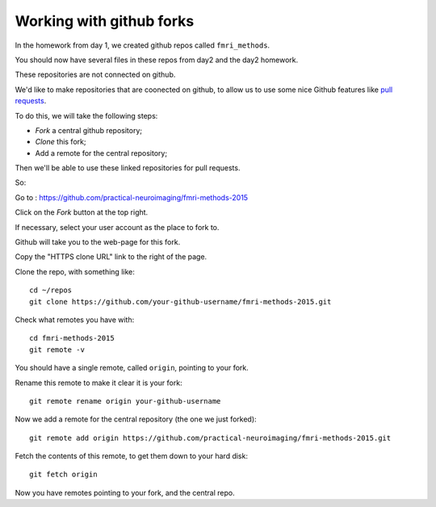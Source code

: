 #########################
Working with github forks
#########################

In the homework from day 1, we created github repos called ``fmri_methods``.

You should now have several files in these repos from day2 and the day2
homework.

These repositories are not connected on github.

We'd like to make repositories that are coonected on github, to allow us to
use some nice Github features like `pull requests
<https://help.github.com/articles/using-pull-requests>`_.

To do this, we will take the following steps:

* *Fork* a central github repository;
* *Clone* this fork;
* Add a remote for the central repository;

Then we'll be able to use these linked repositories for pull requests.

So:

Go to : https://github.com/practical-neuroimaging/fmri-methods-2015

Click on the *Fork* button at the top right.

If necessary, select your user account as the place to fork to.

Github will take you to the web-page for this fork.

Copy the "HTTPS clone URL" link to the right of the page.

Clone the repo, with something like::

    cd ~/repos
    git clone https://github.com/your-github-username/fmri-methods-2015.git

Check what remotes you have with::

    cd fmri-methods-2015
    git remote -v

You should have a single remote, called ``origin``, pointing to your fork.

Rename this remote to make it clear it is your fork::

    git remote rename origin your-github-username

Now we add a remote for the central repository (the one we just forked)::

    git remote add origin https://github.com/practical-neuroimaging/fmri-methods-2015.git

Fetch the contents of this remote, to get them down to your hard disk::

    git fetch origin

Now you have remotes pointing to your fork, and the central repo.
